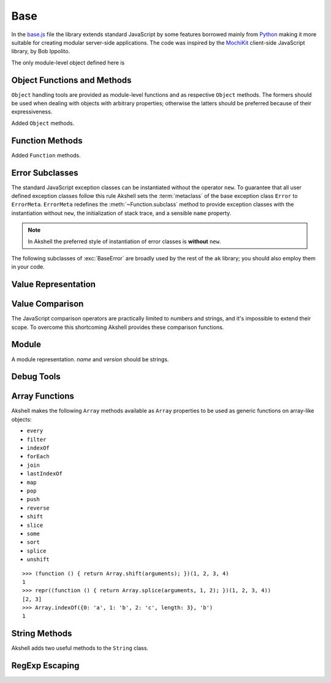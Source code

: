 
====
Base
====

In the `base.js`_ file the library extends standard JavaScript by some
features borrowed mainly from Python_ making it more suitable for
creating modular server-side applications. The code was inspired by
the MochiKit_ client-side JavaScript library, by Bob Ippolito.

.. _base.js: http://www.akshell.com/apps/ak/code/base.js
.. _Python: http://python.org/
.. _MochiKit: http://mochikit.com/

The only module-level object defined here is

.. data:: global

   The global object reference; an analog of the ``window`` property
   in client-side JavaScript.
   

Object Functions and Methods
============================

``Object`` handling tools are provided as module-level functions and
as respective ``Object`` methods. The formers should be used when
dealing with objects with arbitrary properties; otherwise the latters
should be preferred because of their expressiveness.
   
.. function:: update(self[, attributes], objects...)

   Mutate the object *self* by setting its key:value pairs to those
   from *objects* (key:value pairs from later objects will overwrite
   those from earlier ones); return *self*. Property setting is done
   via the :func:`set` function called with *attributes*; if
   *attributes* are not specified they default to :data:`COMMON`.

.. function:: items(object)

   Return an array of ``[propertyName, propertyValue]`` pairs for
   *object* in the order determined by the ``for..in`` loop.

.. function:: keys(object)

   Return an array of the *object* property names in the order
   determined by the ``for..in`` loop.

.. function:: values(object)

   Return an array of the *object* property values in the order
   determined by the ``for..in`` loop.

.. class:: Object

   Added ``Object`` methods.

   .. method:: set(name, attributes, value)

      A shortcut for :func:`set`.
   
   .. method:: setHidden(name, value)

      Set a hidden property; equivalent to ``set(name, HIDDEN,
      value)``.
   
   .. method:: instances(constructor)

      Set the class of the object to *constructor*; return ``this``.

   .. method:: update([attributes,] objects...)

      A shortcut for :func:`update`.

   .. method:: items()

      A shortcut for :func:`items`.

   .. method:: keys()
   
      A shortcut for :func:`keys`.

   .. method:: values()

      A shortcut for :func:`values`.
      
   
Function Methods
================

.. class:: Function

   Added ``Function`` methods.

   .. method:: decorated(decorators...)

      Return a :term:`decorated<decorator>` function; *decorators* are
      applied in reverse order.
   
   .. method:: wraps(func)

      Borrow the ``prototype``, ``__proto__``, and ``__name__``
      properties from *func*; return ``this``. Useful for writing
      :term:`decorators<decorator>`.
   
   .. method:: subclass([constructor,] prototype={})

      Return a :term:`subclass` of this :term:`class`. ``subclass()``
      is a heart of Akshell object-oriented system; it brings classes
      to the prototype-oriented world of JavaScript in a natural
      way. Each function can be a class, i.e., could be used for
      creating objects by the operator ``new``. A class can be
      subclassed via the ``subclass()`` method; a subclass inherits
      methods and attributes of its parent class, which are specified
      in the ``prototype`` property of the parent class; so objects of
      the subclass can be used wherever objects of the parent class
      are required.

      *constructor* defaults to a function simply calling this
      function if this function is not ``Object``; otherwise it
      defaults to an empty function. ::

         var Figure = Object.subclass(
           {
             getArea: abstract
           });

         var Rectangle = Figure.subclass(
           function (a, b) {
             this._a = a; // leading underscore marks private attributes
             this._b = b;
           },
           {
             getArea: function () { return this._a * this._b; }
           });

         var Square = Rectangle.subclass(
           function (a) {
             Rectangle.call(this, a, a);
           });

      ``Function`` is a class of classes, a so-called
      :term:`metaclass`. By subclassing ``Function`` one could produce
      other metaclasses; the ``subclass()`` method could be redefined
      in them to alter the behavior of the class machinery. This is
      for advanced use only; do **not** use metaclasses unless you
      understand what you are doing and failed to find a simpler
      approach!
   
   .. method:: subclassOf(base)

      Test if this class is a subclass of the class *base*.


Error Subclasses
================

.. class:: ErrorMeta

   The standard JavaScript exception classes can be instantiated
   without the operator ``new``. To guarantee that all user defined
   exception classes follow this rule Akshell sets the
   :term:`metaclass` of the base exception class ``Error`` to
   ``ErrorMeta``. ``ErrorMeta`` redefines the
   :meth:`~Function.subclass` method to provide exception classes with
   the instantiation without ``new``, the initialization of stack
   trace, and a sensible ``name`` property.

   .. note::

      In Akshell the preferred style of instantiation of error classes
      is **without** ``new``.

The following subclasses of :exc:`BaseError` are broadly used by the
rest of the ``ak`` library; you should also employ them in your code.
      
.. exception:: ValueError

   Inappropriate argument value (of correct type).

.. exception:: NotImplementedError

   Method or function hasn't been implemented yet.

   
Value Representation
====================

.. function:: repr(value)

   Return a *value* representation. This function is targeted on
   debugging. One could add ``repr()`` support to his own class by
   adding the ``__repr__()`` method to it. ::
   
      >>> repr(42)
      42
      >>> repr(true)
      true
      >>> repr("Some\" tricky\n\t'string'")
      "Some\" tricky\n\t'string'"
      >>> repr({n: 42, s: "string"})
      {n: 42, s: "string"}
      >>> repr(db)
      <module ak.db>
      >>> repr(db.create)
      <function ak.db.create>
      >>> repr({__repr__: function () { return 'My own repr!'; }})
      My own repr!


Value Comparison
================

The JavaScript comparison operators are practically limited to numbers
and strings, and it's impossible to extend their scope. To overcome
this shortcoming Akshell provides these comparison functions.

.. function:: cmp(lhs, rhs)

   Return -1 if *lhs* is less than *rhs*, 0 if they are equal, +1 if
   *lhs* is greater than *rhs*; throw a :exc:`CmpError` if these
   values are incomparable. The comparison algorithm is:

   1. if the values are equivalent (``lhs === rhs``) return ``0``;

   2. if *lhs* has a ``__cmp__`` method return ``lhs.__cmp__(rhs)``;
      
   3. if *rhs* has a ``__cmp__`` method return ``-rhs.__cmp__(lhs)``;

   4. the values are incomparable -- throw ``CmpError(lhs, rhs)``.

   Your own types can support ``cmp`` by providing a method
   ``__cmp__(other)``; it should

   * return -1 if *this* is less than *other*;
   * return  0 if *this* is equal to *other*;
   * return +1 if *this* is greater than *other*;
   * throw ``CmpError(this, other)`` if *this* and *other* are
     incomparable.
     
   ::

      (function ()
      {
        assertSame(cmp(null, null), 0);
        var C = Object.subclass(
          function (n) {
            this._n = n;
          },
          {
            __cmp__: function (other) {
              if (!(other instanceof C))
                throw CmpError(this, other);
              return cmp(this._n, other._n);
            }
          });
        assertSame(cmp(new C(0), new C(0)), 0);
        assertSame(cmp(new C(1), new C(0)), 1);
        assertSame(cmp(new C(0), new C(1)), -1);
        assertThrow(CmpError, cmp, new C(0), 42);
      })()

   The ``__cmp__(other)`` method of ``Number``, ``String``,
   ``Boolean``, and ``Date`` throws a :exc:`CmpError` if *other* is
   not a value/object of the same type/class; if follows common
   comparison semantics otherwise::

      >>> cmp(true, false)
      1
      >>> cmp('abc', 'def')
      -1
      >>> cmp(42, new Number(42))
      0
      >>> cmp(new Date('Feb 1 2010'), new Date('Sep 13 2010'))
      -1
      >>> cmp(42, '42')
      ak.CmpError: ...
      >>> cmp(0, false)
      ak.CmpError: ...
      >>> cmp(false, null)
      ak.CmpError: ...
      
   The ``__cmp__(other)`` method of ``Array`` perform a lexicographic
   comparison of array-like objects: it iterates over the objects and
   returns

   * ``cmp(this[i], other[i])`` where ``i`` is the smallest index less
     than ``this.length`` and ``other.length`` such that
     ``cmp(this[i], other[i]) != 0``;

   * ``cmp(this.length, other.length)`` if such ``i`` does not exist.

.. function:: equal(lhs, rhs)

   Return ``true`` is *lhs* and *rhs* are equal, ``false``
   otherwise. This is achieved by the following algorithm:

   1. if the values are equivalent (``lhs === rhs``) return ``true``;

   2. if *lhs* has an ``__eq__`` method return ``lhs.__eq__(rhs)``;
      
   3. if *rhs* has an ``__eq__`` method return ``rhs.__eq__(lhs)``;
   
   4. return ``true`` if ``cmp(lhs, rhs) == 0``, ``false`` if it's
      non-zero or a :exc:`CmpError` was thrown.

   If your class has a ``__cmp__`` method it already supports
   ``equal``. Classes which have equality semantics but don't have
   order semantics should define a ``__eq__(other)`` method returning
   ``true`` if *this* and *other* are equal and ``false``
   otherwise. The ``__eq__`` method could also be added for
   optimization reasons. ::

      >>> equal(42, 42)
      true
      >>> equal(42, new Number(42))
      true
      >>> equal(42, '42')
      false
      >>> equal([1,2, [3, 4]], [1, 2, [3, 4]])
      true
      >>> equal({}, {})
      false
      >>> equal({__eq__: function () { return true; }}, null)
      true
   
.. exception:: CmpError(lhs, rhs)

   Values *lhs* and *rhs* are incomparable.


Module
======

.. class:: Module([name[, version]])

   A module representation. *name* and *version* should be strings.

   .. attribute:: __name__

      The name of the module defined by *name* constructor argument.

   .. attribute:: __version__

      The version of the module defined by *version* constructor
      argument.

   .. method:: __repr__()

      Return a string :samp:`'<module {name} {version}>'`, or
      :samp:`'<module {name}>'` for modules without a version, or
      ``'<anonymous module>'`` for modules without a name.


.. _debug_tools:
      
Debug Tools
===========

.. exception:: AssertionError

   Assertion failed. Subclass of :exc:`BaseError`.

.. function:: assert(value[, message])

   Throw an :exc:`AssertionError` if ``!value``.

.. function:: assertSame(lhs, rhs[, message])

   Throw an :exc:`AssertionError` if ``lhs !== rhs``.

.. function:: assertEqual(lhs, rhs[, message])

   Throw an :exc:`AssertionError` if ``!equal(lhs, rhs)``.

.. function:: assertThrow(errorClass, func[, args...])

   Evaluate ``func.apply(global, args)``; throw an
   :exc:`AssertionError` if exception wasn't thrown or if the thrown
   exception was not instance of *errorClass*.


Array Functions
===============

Akshell makes the following ``Array`` methods available as ``Array``
properties to be used as generic functions on array-like objects:

* ``every``
* ``filter``
* ``indexOf``
* ``forEach``
* ``join``
* ``lastIndexOf``
* ``map``
* ``pop``
* ``push``
* ``reverse``
* ``shift``
* ``slice``
* ``some``
* ``sort``
* ``splice``
* ``unshift``

::

   >>> (function () { return Array.shift(arguments); })(1, 2, 3, 4)
   1
   >>> repr((function () { return Array.splice(arguments, 1, 2); })(1, 2, 3, 4))
   [2, 3]
   >>> Array.indexOf({0: 'a', 1: 'b', 2: 'c', length: 3}, 'b')
   1
   
   
String Methods
==============

.. class:: String

   Akshell adds two useful methods to the ``String`` class.

   .. method:: startsWith(prefix)

      Test if the string starts with *prefix*.
   
   .. method:: endsWith(suffix)

      Test if the string ends with *suffix*.

      
RegExp Escaping
===============

.. function:: RegExp.escape(string)

   Return a string escaped for embedding into a regular expression.

   >>> RegExp.escape('.*')
   \.\*
   >>> RegExp('^' + RegExp.escape('.*') + '$').test('some string')
   false
   >>> RegExp('^' + RegExp.escape('.*') + '$').test('.*')
   true
